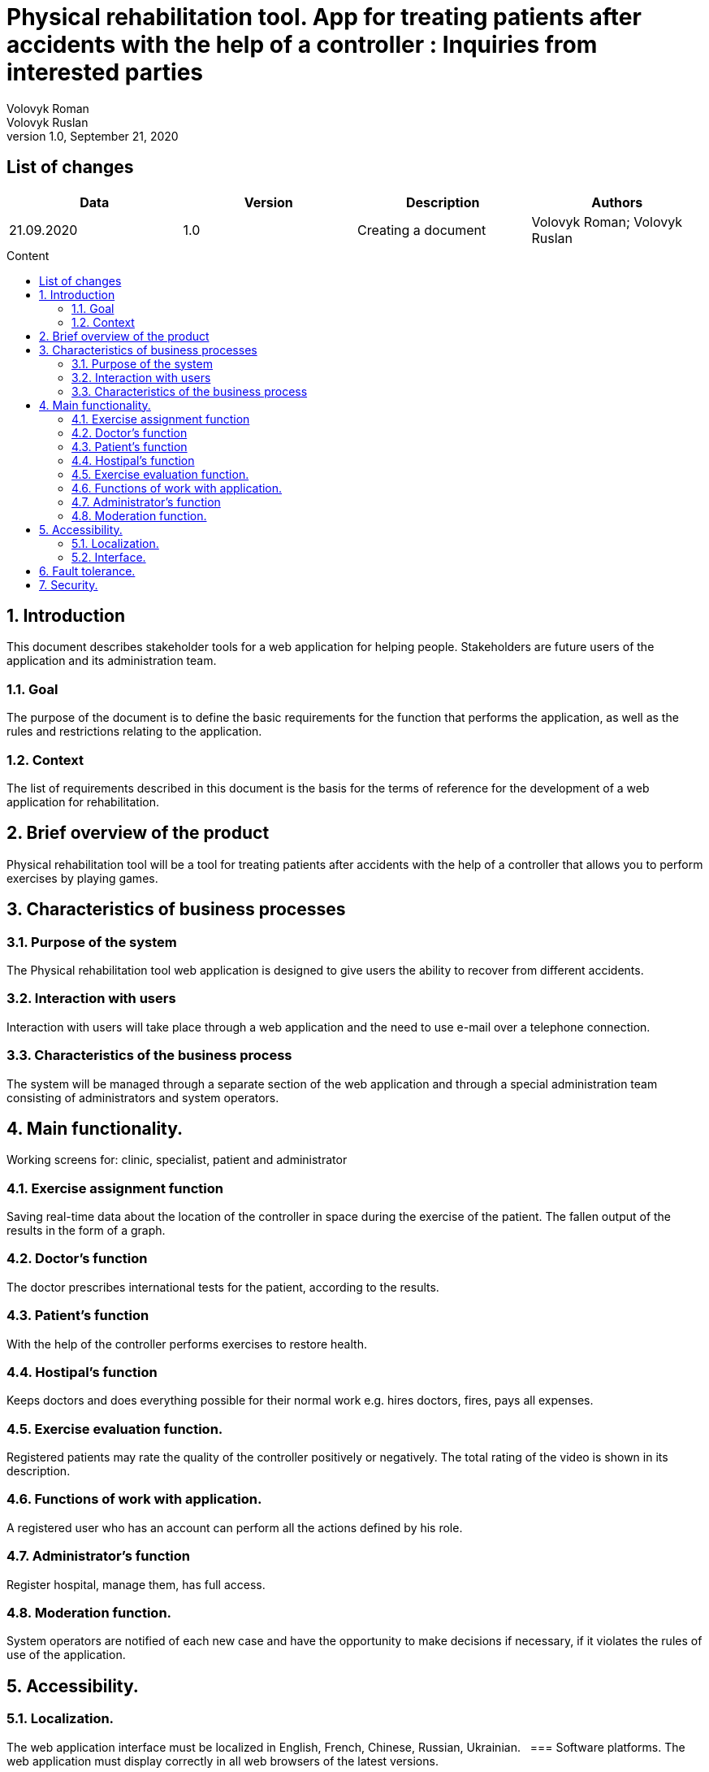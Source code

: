= Physical rehabilitation tool. App for treating patients after accidents with the help of a controller : Inquiries from interested parties
Volovyk Roman; Volovyk Ruslan
Version 1.0, September 21, 2020
:toc: macro
:toc-title: Content
:sectnums:
:chapter-label:

<<<

[preface]
== List of changes
[cols=4*,options="header"]
|===
|Data
|Version
|Description
|Authors

|21.09.2020
|1.0
|Creating a document
|Volovyk Roman; Volovyk Ruslan
|===

<<<

toc::[]

<<<

== Introduction
This document describes stakeholder tools for a web application for helping people. Stakeholders are future users of the application and its administration team.

=== Goal
The purpose of the document is to define the basic requirements for the function that performs the application, as well as the rules and restrictions relating to the application.

=== Context
The list of requirements described in this document is the basis for the terms of reference for the development of a web application for rehabilitation.

== Brief overview of the product
Physical rehabilitation tool will be a tool for treating patients after accidents with the help of a controller that allows you to perform exercises by playing games.

== Characteristics of business processes

=== Purpose of the system
The Physical rehabilitation tool web application is designed to give users the ability to recover from different accidents.

=== Interaction with users
Interaction with users will take place through a web application and the need to use e-mail over a telephone connection.

=== Characteristics of the business process
The system will be managed through a separate section of the web application and through a special administration team consisting of administrators and system operators.

== Main functionality.
Working screens for: clinic, specialist, patient and administrator

=== Exercise assignment function
Saving real-time data about the location of the controller in space during the exercise of the patient. The fallen output of the results in the form of a graph.

=== Doctor's function
The doctor prescribes international tests for the patient, according to the results.

=== Patient's function
With the help of the controller performs exercises to restore health.

=== Hostipal's function
Keeps doctors and does everything possible for their normal work e.g. hires doctors, fires, pays all expenses.

=== Exercise evaluation function.
Registered patients may rate the quality of the controller positively or negatively. The total rating of the video is shown in its description.

=== Functions of work with application.
A registered user who has an account can perform all the actions defined by his role.

=== Administrator's function
Register hospital, manage them, has full access.

=== Moderation function.
System operators are notified of each new case and have the opportunity to make decisions if necessary, if it violates the rules of use of the application.

== Accessibility.
=== Localization.
The web application interface must be localized in English, French, Chinese, Russian, Ukrainian.
 
=== Software platforms.
The web application must display correctly in all web browsers of the latest versions.

=== Interface.
The interface of the web application must be adapted to work with people with various disabilities.

== Fault tolerance.
The system must have a high level of fault tolerance. It will be provided with data backup, duplication of databases, servers, etc.

== Security.
System user data must be securely protected from outsiders by encrypting and organizing authenticated access.
